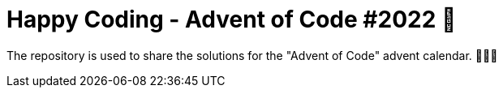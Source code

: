 = Happy Coding - Advent of Code #2022 🎄

The repository is used to share the solutions for the "Advent of Code" advent calendar. 🧑🏼‍💻
